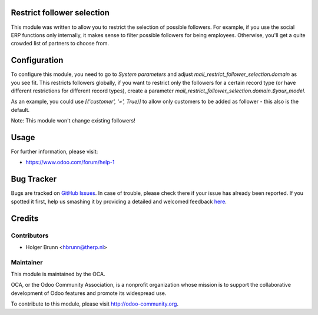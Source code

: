.. image:: https://img.shields.io/badge/licence-AGPL--3-blue.svg
    :alt: License: AGPL-3

Restrict follower selection
===========================

This module was written to allow you to restrict the selection of possible followers. For example, if you use the social ERP functions only internally, it makes sense to filter possible followers for being employees. Otherwise, you'll get a quite crowded list of partners to choose from.

Configuration
=============

To configure this module, you need to go to `System parameters` and adjust `mail_restrict_follower_selection.domain` as you see fit. This restricts followers globally, if you want to restrict only the followers for a certain record type (or have different restrictions for different record types), create a parameter `mail_restrict_follower_selection.domain.$your_model`.

As an example, you could use `[('customer', '=', True)]` to allow only customers to be added as follower - this also is the default.

Note: This module won't change existing followers!

Usage
=====

.. image:: https://odoo-community.org/website/image/ir.attachment/5784_f2813bd/datas
   :alt: Try me on Runbot
   :target: https://runbot.odoo-community.org/runbot/205/10.0

For further information, please visit:

* https://www.odoo.com/forum/help-1

Bug Tracker
===========

Bugs are tracked on `GitHub Issues <https://github.com/OCA/social/issues>`_.
In case of trouble, please check there if your issue has already been reported.
If you spotted it first, help us smashing it by providing a detailed and welcomed feedback
`here <https://github.com/OCA/social/issues/new?body=module:%20mail_restrict_follower_selection%0Aversion:%208.0%0A%0A**Steps%20to%20reproduce**%0A-%20...%0A%0A**Current%20behavior**%0A%0A**Expected%20behavior**>`_.

Credits
=======

Contributors
------------

* Holger Brunn <hbrunn@therp.nl>

Maintainer
----------

.. image:: https://odoo-community.org/logo.png
   :alt: Odoo Community Association
   :target: https://odoo-community.org

This module is maintained by the OCA.

OCA, or the Odoo Community Association, is a nonprofit organization whose
mission is to support the collaborative development of Odoo features and
promote its widespread use.

To contribute to this module, please visit http://odoo-community.org.
